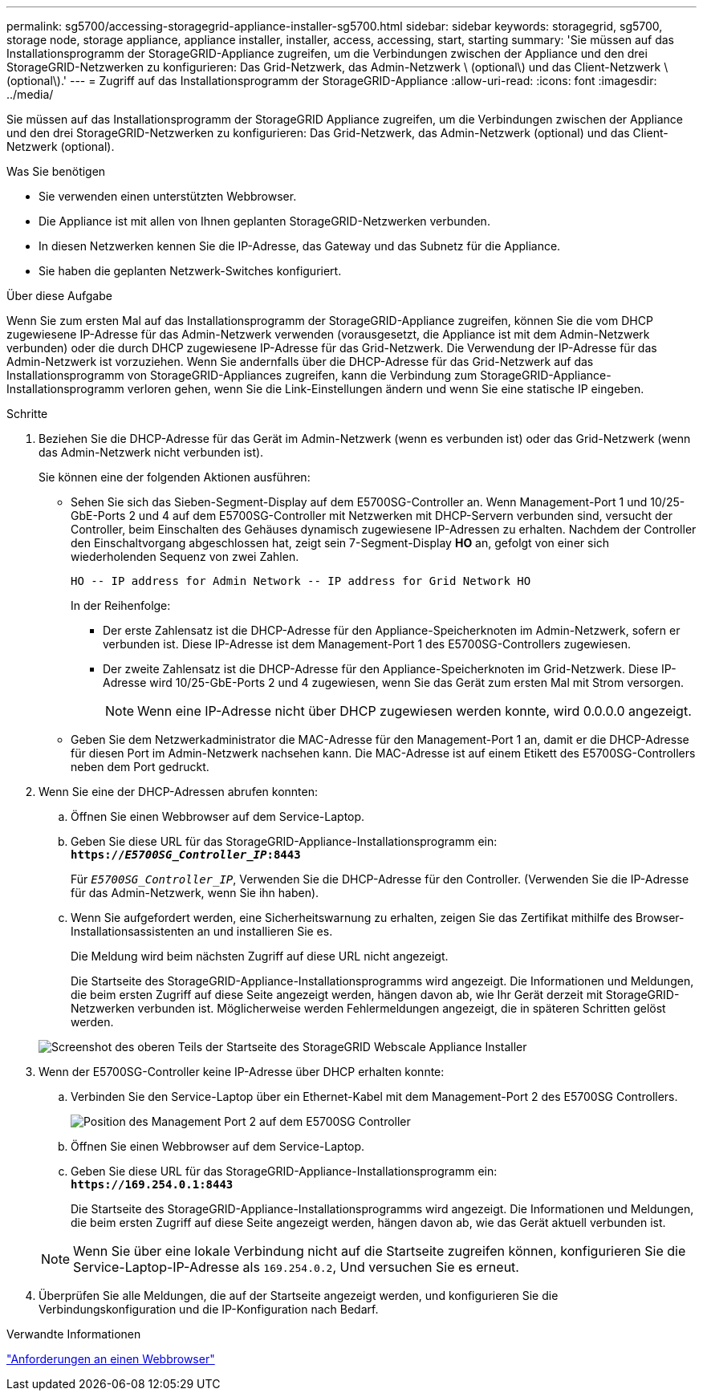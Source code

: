 ---
permalink: sg5700/accessing-storagegrid-appliance-installer-sg5700.html 
sidebar: sidebar 
keywords: storagegrid, sg5700, storage node, storage appliance, appliance installer, installer, access, accessing, start, starting 
summary: 'Sie müssen auf das Installationsprogramm der StorageGRID-Appliance zugreifen, um die Verbindungen zwischen der Appliance und den drei StorageGRID-Netzwerken zu konfigurieren: Das Grid-Netzwerk, das Admin-Netzwerk \ (optional\) und das Client-Netzwerk \ (optional\).' 
---
= Zugriff auf das Installationsprogramm der StorageGRID-Appliance
:allow-uri-read: 
:icons: font
:imagesdir: ../media/


[role="lead"]
Sie müssen auf das Installationsprogramm der StorageGRID Appliance zugreifen, um die Verbindungen zwischen der Appliance und den drei StorageGRID-Netzwerken zu konfigurieren: Das Grid-Netzwerk, das Admin-Netzwerk (optional) und das Client-Netzwerk (optional).

.Was Sie benötigen
* Sie verwenden einen unterstützten Webbrowser.
* Die Appliance ist mit allen von Ihnen geplanten StorageGRID-Netzwerken verbunden.
* In diesen Netzwerken kennen Sie die IP-Adresse, das Gateway und das Subnetz für die Appliance.
* Sie haben die geplanten Netzwerk-Switches konfiguriert.


.Über diese Aufgabe
Wenn Sie zum ersten Mal auf das Installationsprogramm der StorageGRID-Appliance zugreifen, können Sie die vom DHCP zugewiesene IP-Adresse für das Admin-Netzwerk verwenden (vorausgesetzt, die Appliance ist mit dem Admin-Netzwerk verbunden) oder die durch DHCP zugewiesene IP-Adresse für das Grid-Netzwerk. Die Verwendung der IP-Adresse für das Admin-Netzwerk ist vorzuziehen. Wenn Sie andernfalls über die DHCP-Adresse für das Grid-Netzwerk auf das Installationsprogramm von StorageGRID-Appliances zugreifen, kann die Verbindung zum StorageGRID-Appliance-Installationsprogramm verloren gehen, wenn Sie die Link-Einstellungen ändern und wenn Sie eine statische IP eingeben.

.Schritte
. Beziehen Sie die DHCP-Adresse für das Gerät im Admin-Netzwerk (wenn es verbunden ist) oder das Grid-Netzwerk (wenn das Admin-Netzwerk nicht verbunden ist).
+
Sie können eine der folgenden Aktionen ausführen:

+
** Sehen Sie sich das Sieben-Segment-Display auf dem E5700SG-Controller an. Wenn Management-Port 1 und 10/25-GbE-Ports 2 und 4 auf dem E5700SG-Controller mit Netzwerken mit DHCP-Servern verbunden sind, versucht der Controller, beim Einschalten des Gehäuses dynamisch zugewiesene IP-Adressen zu erhalten. Nachdem der Controller den Einschaltvorgang abgeschlossen hat, zeigt sein 7-Segment-Display *HO* an, gefolgt von einer sich wiederholenden Sequenz von zwei Zahlen.
+
[listing]
----
HO -- IP address for Admin Network -- IP address for Grid Network HO
----
+
In der Reihenfolge:

+
*** Der erste Zahlensatz ist die DHCP-Adresse für den Appliance-Speicherknoten im Admin-Netzwerk, sofern er verbunden ist. Diese IP-Adresse ist dem Management-Port 1 des E5700SG-Controllers zugewiesen.
*** Der zweite Zahlensatz ist die DHCP-Adresse für den Appliance-Speicherknoten im Grid-Netzwerk. Diese IP-Adresse wird 10/25-GbE-Ports 2 und 4 zugewiesen, wenn Sie das Gerät zum ersten Mal mit Strom versorgen.
+

NOTE: Wenn eine IP-Adresse nicht über DHCP zugewiesen werden konnte, wird 0.0.0.0 angezeigt.



** Geben Sie dem Netzwerkadministrator die MAC-Adresse für den Management-Port 1 an, damit er die DHCP-Adresse für diesen Port im Admin-Netzwerk nachsehen kann. Die MAC-Adresse ist auf einem Etikett des E5700SG-Controllers neben dem Port gedruckt.


. Wenn Sie eine der DHCP-Adressen abrufen konnten:
+
.. Öffnen Sie einen Webbrowser auf dem Service-Laptop.
.. Geben Sie diese URL für das StorageGRID-Appliance-Installationsprogramm ein: +
`*https://_E5700SG_Controller_IP_:8443*`
+
Für `_E5700SG_Controller_IP_`, Verwenden Sie die DHCP-Adresse für den Controller. (Verwenden Sie die IP-Adresse für das Admin-Netzwerk, wenn Sie ihn haben).

.. Wenn Sie aufgefordert werden, eine Sicherheitswarnung zu erhalten, zeigen Sie das Zertifikat mithilfe des Browser-Installationsassistenten an und installieren Sie es.
+
Die Meldung wird beim nächsten Zugriff auf diese URL nicht angezeigt.

+
Die Startseite des StorageGRID-Appliance-Installationsprogramms wird angezeigt. Die Informationen und Meldungen, die beim ersten Zugriff auf diese Seite angezeigt werden, hängen davon ab, wie Ihr Gerät derzeit mit StorageGRID-Netzwerken verbunden ist. Möglicherweise werden Fehlermeldungen angezeigt, die in späteren Schritten gelöst werden.

+
image::../media/appliance_installer_home_5700_5600.png[Screenshot des oberen Teils der Startseite des StorageGRID Webscale Appliance Installer]



. Wenn der E5700SG-Controller keine IP-Adresse über DHCP erhalten konnte:
+
.. Verbinden Sie den Service-Laptop über ein Ethernet-Kabel mit dem Management-Port 2 des E5700SG Controllers.
+
image::../media/e5700sg_mgmt_port_2.gif[Position des Management Port 2 auf dem E5700SG Controller]

.. Öffnen Sie einen Webbrowser auf dem Service-Laptop.
.. Geben Sie diese URL für das StorageGRID-Appliance-Installationsprogramm ein: +
`*\https://169.254.0.1:8443*`
+
Die Startseite des StorageGRID-Appliance-Installationsprogramms wird angezeigt. Die Informationen und Meldungen, die beim ersten Zugriff auf diese Seite angezeigt werden, hängen davon ab, wie das Gerät aktuell verbunden ist.

+

NOTE: Wenn Sie über eine lokale Verbindung nicht auf die Startseite zugreifen können, konfigurieren Sie die Service-Laptop-IP-Adresse als `169.254.0.2`, Und versuchen Sie es erneut.



. Überprüfen Sie alle Meldungen, die auf der Startseite angezeigt werden, und konfigurieren Sie die Verbindungskonfiguration und die IP-Konfiguration nach Bedarf.


.Verwandte Informationen
link:web-browser-requirements.html["Anforderungen an einen Webbrowser"]
